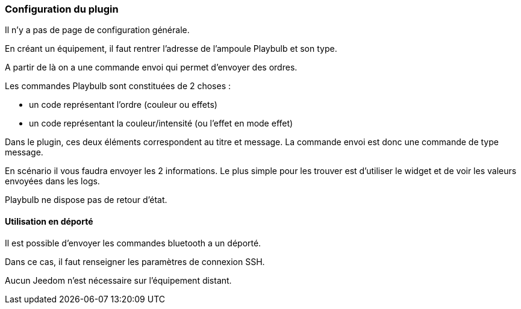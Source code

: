 === Configuration du plugin

Il n'y a pas de page de configuration générale.

En créant un équipement, il faut rentrer l'adresse de l'ampoule Playbulb et son type.

A partir de là on a une commande envoi qui permet d'envoyer des ordres.

Les commandes Playbulb sont constituées de 2 choses :

- un code représentant l'ordre (couleur ou effets)

- un code représentant la couleur/intensité (ou l'effet en mode effet)

Dans le plugin, ces deux éléments correspondent au titre et message. La commande envoi est donc une commande de type message.

En scénario il vous faudra envoyer les 2 informations. Le plus simple pour les trouver est d'utiliser le widget et de voir les valeurs envoyées dans les logs.

Playbulb ne dispose pas de retour d'état.


==== Utilisation en déporté

Il est possible d'envoyer les commandes bluetooth a un déporté.

Dans ce cas, il faut renseigner les paramètres de connexion SSH.

Aucun Jeedom n'est nécessaire sur l'équipement distant.
